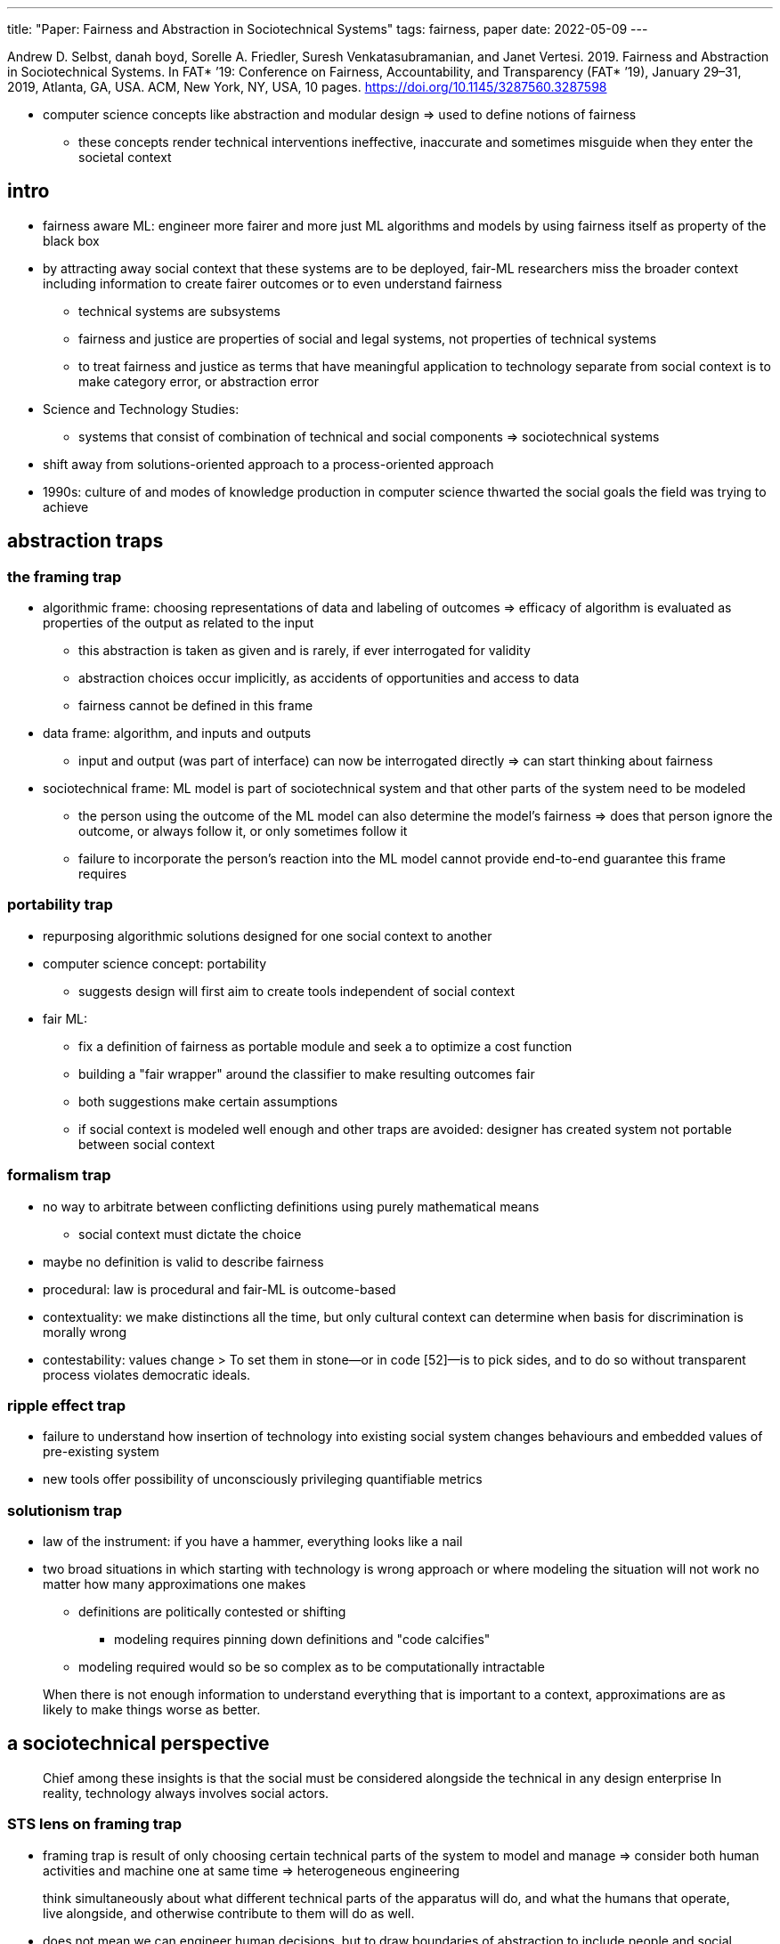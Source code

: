 ---
title: "Paper: Fairness and Abstraction in Sociotechnical Systems"
tags: fairness, paper
date: 2022-05-09
---

Andrew D. Selbst, danah boyd, Sorelle A. Friedler, Suresh
Venkatasubramanian, and Janet Vertesi. 2019. Fairness and Abstraction in
Sociotechnical Systems. In FAT* ’19: Conference on Fairness,
Accountability, and Transparency (FAT* ’19), January 29–31, 2019,
Atlanta, GA, USA. ACM, New York, NY, USA, 10 pages.
https://doi.org/10.1145/3287560.3287598

* computer science concepts like abstraction and modular design => used
to define notions of fairness
** these concepts render technical interventions ineffective, inaccurate
and sometimes misguide when they enter the societal context

== intro

* fairness aware ML: engineer more fairer and more just ML algorithms
and models by using fairness itself as property of the black box
* by attracting away social context that these systems are to be
deployed, fair-ML researchers miss the broader context including
information to create fairer outcomes or to even understand fairness
** technical systems are subsystems
** fairness and justice are properties of social and legal systems, not
properties of technical systems
** to treat fairness and justice as terms that have meaningful
application to technology separate from social context is to make
category error, or abstraction error
* Science and Technology Studies:
** systems that consist of combination of technical and social
components => sociotechnical systems
* shift away from solutions-oriented approach to a process-oriented
approach
* 1990s: culture of and modes of knowledge production in computer
science thwarted the social goals the field was trying to achieve

== abstraction traps

=== the framing trap

* algorithmic frame: choosing representations of data and labeling of
outcomes => efficacy of algorithm is evaluated as properties of the
output as related to the input
** this abstraction is taken as given and is rarely, if ever
interrogated for validity
** abstraction choices occur implicitly, as accidents of opportunities
and access to data
** fairness cannot be defined in this frame
* data frame: algorithm, and inputs and outputs
** input and output (was part of interface) can now be interrogated
directly => can start thinking about fairness
* sociotechnical frame: ML model is part of sociotechnical system and
that other parts of the system need to be modeled
** the person using the outcome of the ML model can also determine the
model’s fairness => does that person ignore the outcome, or always
follow it, or only sometimes follow it
** failure to incorporate the person’s reaction into the ML model cannot
provide end-to-end guarantee this frame requires

=== portability trap

* repurposing algorithmic solutions designed for one social context to
another
* computer science concept: portability
** suggests design will first aim to create tools independent of social
context
* fair ML:
** fix a definition of fairness as portable module and seek a to
optimize a cost function
** building a "fair wrapper" around the classifier to make resulting
outcomes fair
** both suggestions make certain assumptions
** if social context is modeled well enough and other traps are avoided:
designer has created system not portable between social context

=== formalism trap

* no way to arbitrate between conflicting definitions using purely
mathematical means
** social context must dictate the choice
* maybe no definition is valid to describe fairness
* procedural: law is procedural and fair-ML is outcome-based
* contextuality: we make distinctions all the time, but only cultural
context can determine when basis for discrimination is morally wrong
* contestability: values change > To set them in stone—or in code
[52]—is to pick sides, and to do so without transparent process violates
democratic ideals.

=== ripple effect trap

* failure to understand how insertion of technology into existing social
system changes behaviours and embedded values of pre-existing system
* new tools offer possibility of unconsciously privileging quantifiable
metrics

=== solutionism trap

* law of the instrument: if you have a hammer, everything looks like a
nail
* two broad situations in which starting with technology is wrong
approach or where modeling the situation will not work no matter how
many approximations one makes
** definitions are politically contested or shifting
*** modeling requires pinning down definitions and "code calcifies"
** modeling required would so be so complex as to be computationally
intractable

____
When there is not enough information to understand everything that is
important to a context, approximations are as likely to make things
worse as better.
____

== a sociotechnical perspective

____
Chief among these insights is that the social must be considered
alongside the technical in any design enterprise In reality, technology
always involves social actors.
____

=== STS lens on framing trap

* framing trap is result of only choosing certain technical parts of the
system to model and manage => consider both human activities and machine
one at same time => heterogeneous engineering

____
think simultaneously about what different technical parts of the
apparatus will do, and what the humans that operate, live alongside, and
otherwise contribute to them will do as well.
____

* does not mean we can engineer human decisions, but to draw boundaries
of abstraction to include people and social systems as well

____
Because such systems are inherently fragile and complex, ignoring
certain elements of the network or assuming that they are too unruly or
unpredictable to incorporate undermines the ability of the system to
operate as intended
____

____
As Law puts it, "we must be ready to handle heterogeneity in all its
complexity, rather than adding the social as an explanatory
afterthought."
____

=== STS lens on portability problem

____
Akrich realized that the user "scripts" that dictate how technologies
are supposed to be used only work if all the social and technical
elements of a network are assembled properly. A technology may be
designed with many use cases in mind, but in each case, a designer or
computer scientist hopes to embed certain "scripts" for action into
their product. But the theory of scripts shows that such outcomes will
always be disrupted as soon as the code, device, or software moves to a
different context. At the very least, the code will be taken up in a new
context that shifts the outcome of the system altogether to one that may
or may not be fair.
____

=== STS lens on formalism trap

____
The key elements of the SCOT framework are a period of interpretive
flexibility experienced by relevant social groups, followed by
stabilization, and eventually closure.
____

____
Our choices prioritize certain views over others, exerting power in ways
that must be accounted for. We may privilege the needs of people in our
community—technical practitioners aiming to have precise modules of
portable code or technical academics who need to publish innovative
algorithms over those impacted by the use of fair-ML algorithms.
____

____
In each case, the technologies that "won" did so not because they were
technically superior to their competition, or solved actual users’
problems, or even because their uptake was subject to the free
market—but because of powerful companies or actors with vested interests
in their development. Closure is not always achieved when the best
solution is found; it is typically a byproduct of other social
mechanisms.
____

____
More common is rhetorical closure, which occurs when the relevant social
groups describe the problem as solved, and move on. In some cases, one
design is deemed to achieve this goal, while other functional measures
are said to not matter if this goal is achieved
____

____
In other cases, individuals redefine the problem such that the solution
they already have at hand, or can easily create, becomes the solution to
a problem (i.e. if the algorithm runs the fastest, does it matter if it
is only passably fair?). Pinch and Bijker call this closure by
redefinition of the problem.
____

=== STS lens on ripple effect trap

____
existing groups use the occasion of this new technology to reinforce or
argue for power and position. Computer scientist Rob Kling calls this
process reinforcement politics [44]. In other cases, new technologies
become opportunities to argue for more power in an organizational
context. Finally, the heterogeneous engineer must be aware that once a
technology is part of the social context, new relevant social groups can
arise and radically reinterpret it, return it to a state of interpretive
flexibility, and suggest new mechanisms for closure. In this way,
technologies that were first developed to produce fairness can be
torqued to achieve other aims, even nefarious ones
____

=== STS lens on solutionism trap

____
Computer science programs do not typically incentivize the social
science research necessary to ensure robust system use in the world—or
even to fulfill the Hippocratic oath’s equivalent in engineering to
"first, do no harm."
____

